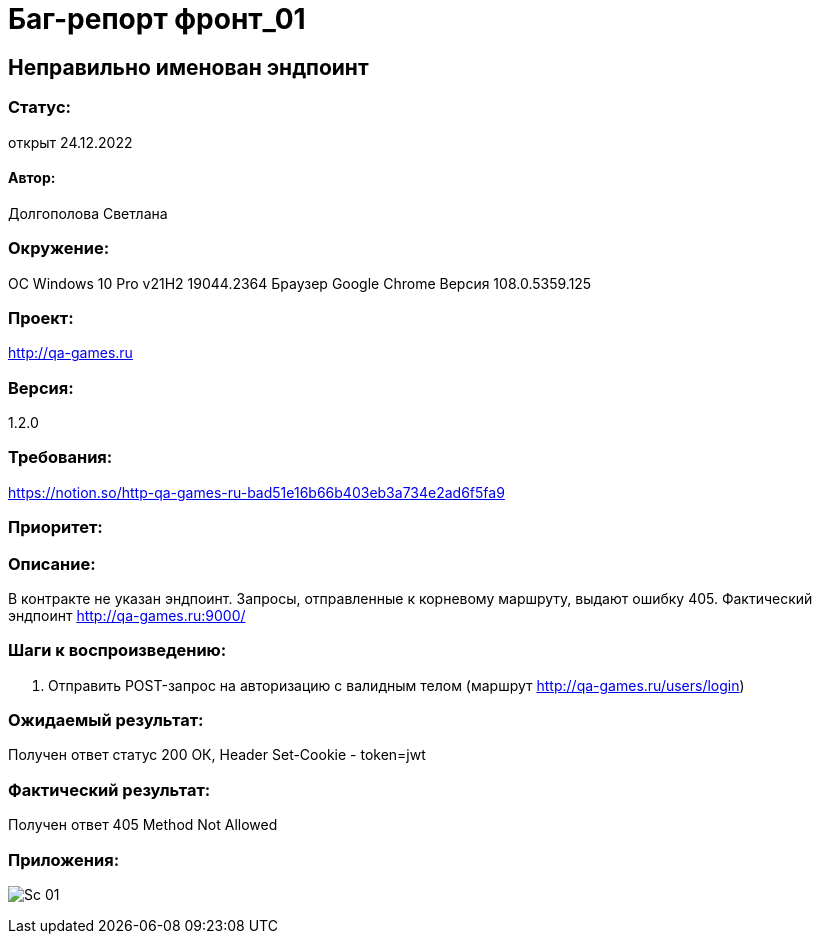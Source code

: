 =  Баг-репорт   фронт_01  

== Неправильно именован эндпоинт

=== Статус: 
открыт 24.12.2022

==== Автор:
Долгополова Светлана

=== Окружение:
ОС Windows 10 Pro v21H2 19044.2364
Браузер Google Chrome Версия 108.0.5359.125

=== Проект:
http://qa-games.ru

=== Версия:
1.2.0

=== Требования:
https://notion.so/http-qa-games-ru-bad51e16b66b403eb3a734e2ad6f5fa9[]

=== Приоритет:

=== Описание:
В контракте не указан эндпоинт. Запросы, отправленные к корневому маршруту, выдают ошибку 405. Фактический эндпоинт http://qa-games.ru:9000/

=== Шаги к воспроизведению:
. Отправить POST-запрос на авторизацию с валидным телом  (маршрут http://qa-games.ru/users/login)

=== Ожидаемый результат:
Получен ответ статус 200 ОК, Header Set-Cookie - token=jwt

=== Фактический результат:
Получен ответ 405 Method Not Allowed

=== Приложения:
image:Sc_01.png[]


















